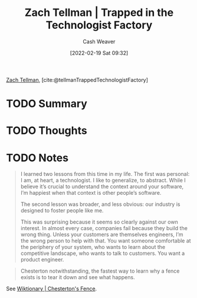 :PROPERTIES:
:ROAM_REFS: [cite:@tellmanTrappedTechnologistFactory]
:ID:       1182a8b4-b808-47e2-92e3-f69bb9e57981
:DIR:      /home/cashweaver/proj/roam/attachments/1182a8b4-b808-47e2-92e3-f69bb9e57981
:END:
#+title: Zach Tellman | Trapped in the Technologist Factory
#+author: Cash Weaver
#+date: [2022-02-19 Sat 09:32]
#+startup: overview
#+filetags: :reference:
#+hugo_auto_set_lastmod: t
 
[[id:d89d29a2-927a-4369-ad45-bc031a2f7266][Zach Tellman]], [cite:@tellmanTrappedTechnologistFactory]

* TODO Summary
* TODO Thoughts
* TODO Notes

#+begin_quote
I learned two lessons from this time in my life. The first was personal: I am, at heart, a technologist. I like to generalize, to abstract. While I believe it’s crucial to understand the context around your software, I’m happiest when that context is other people’s software.

The second lesson was broader, and less obvious: our industry is designed to foster people like me.

This was surprising because it seems so clearly against our own interest. In almost every case, companies fail because they build the wrong thing. Unless your customers are themselves engineers, I’m the wrong person to help with that. You want someone comfortable at the periphery of your system, who wants to learn about the competitive landscape, who wants to talk to customers. You want a product engineer.
#+end_quote

#+begin_quote
Chesterton notwithstanding, the fastest way to learn why a fence exists is to tear it down and see what happens.
#+end_quote

See [[id:57b1490d-6fc1-408e-8ecd-b8156b6e1365][Wiktionary | Chesterton's Fence]].


#+print_bibliography:

